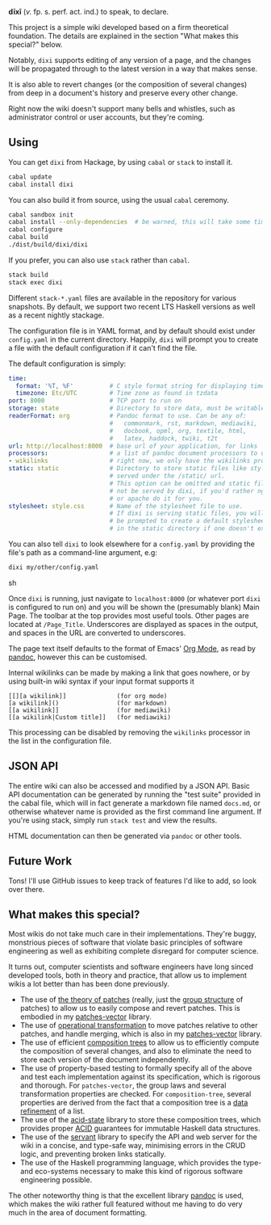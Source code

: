 [[https://travis-ci.org/liamoc/dixi][file:https://travis-ci.org/liamoc/dixi.svg]] [[http://hackage.haskell.org/package/dixi][file:https://img.shields.io/hackage/v/dixi.svg]] [[http://haskell.org][file:https://img.shields.io/badge/language-Haskell-blue.svg]] [[https://github.com/liamoc/dixi/blob/master/LICENSE][file:http://img.shields.io/badge/license-BSD3-brightgreen.svg]]


#+ATTR_HTML: alt="Dixi"
[[file:https://raw.githubusercontent.com/liamoc/dixi/master/logo.png]]


*dīxī* (/v./ fp. s. perf. act. ind.) to speak, to declare.

This project is a simple wiki developed based on a
firm theoretical foundation. The details are explained
in the section "What makes this special?" below.

Notably, ~dixi~ supports editing of any version of a page,
and the changes will be propagated through to the latest 
version in a way that makes sense.

It is also able to revert changes (or the composition
of several changes) from deep in a document's history and
preserve every other change.

Right now the wiki doesn't support many bells and whistles,
such as administrator control or user accounts, but they're coming.

** Using

You can get ~dixi~ from Hackage, by using ~cabal~ or ~stack~
to install it.

#+BEGIN_SRC sh
cabal update
cabal install dixi
#+END_SRC

You can also build it from source, using
the usual ~cabal~ ceremony.

#+BEGIN_SRC sh
cabal sandbox init
cabal install --only-dependencies  # be warned, this will take some time
cabal configure
cabal build
./dist/build/dixi/dixi
#+END_SRC

If you prefer, you can also use ~stack~ rather than ~cabal~.

#+BEGIN_SRC sh
stack build
stack exec dixi
#+END_SRC

Different ~stack-*.yaml~ files are available in the repository for various snapshots. By default, we support two recent LTS Haskell versions as well as a recent nightly stackage.


The configuration file is in YAML format, and by default should
exist under ~config.yaml~ in the current directory. Happily, ~dixi~ will prompt
you to create a file with the default configuration if it can't find the file.

The default configuration is simply:

#+BEGIN_SRC yaml
time:
  format: '%T, %F'          # C style format string for displaying times
  timezone: Etc/UTC         # Time zone as found in tzdata
port: 8000                  # TCP port to run on
storage: state              # Directory to store data, must be writable.
readerFormat: org           # Pandoc format to use. Can be any of:
                            #   commonmark, rst, markdown, mediawiki,
                            #   docbook, opml, org, textile, html,
                            #   latex, haddock, twiki, t2t
url: http://localhost:8000  # base url of your application, for links
processors:                 # a list of pandoc document processors to use
- wikilinks                 # right now, we only have the wikilinks processor
static: static              # Directory to store static files like stylesheets, 
                            # served under the /static/ url.
                            # This option can be omitted and static files will
                            # not be served by dixi, if you'd rather nginx
                            # or apache do it for you.
stylesheet: style.css       # Name of the stylesheet file to use.
                            # If dixi is serving static files, you will
                            # be prompted to create a default stylesheet 
                            # in the static directory if one doesn't exist.
#+END_SRC

You can also tell ~dixi~ to look elsewhere for a ~config.yaml~ by
providing the file's path as a command-line argument, e.g:

#+BEGIN_SRC sh
dixi my/other/config.yaml
#+END_SRC sh

Once ~dixi~ is running, just navigate to ~localhost:8000~ (or whatever port ~dixi~ is configured to run on)
and you will be shown the (presumably blank) Main Page. The toolbar at the top provides most useful tools.
Other pages are located at ~/Page_Title~. Underscores are displayed as spaces in the output, and spaces
in the URL are converted to underscores.

The page text itself defaults to the format of Emacs' [[http://orgmode.org][Org Mode]], as read by [[http://pandoc.org][pandoc]], however this can be
customised. 

Internal wikilinks can be made by making a link that goes nowhere, or by using built-in wiki syntax if your
input format supports it

#+BEGIN_EXAMPLE
  [[][a wikilink]]              (for org mode)
  [a wikilink]()                (for markdown)
  [[a wikilink]]                (for mediawiki)
  [[a wikilink|Custom title]]   (for mediawiki)
#+END_EXAMPLE

This processing can be disabled by removing the ~wikilinks~ processor in the list in the configuration file.

** JSON API

The entire wiki can also be accessed and modified by a JSON API. Basic API documentation can be generated by running 
the "test suite" provided in the cabal file, which will in fact generate a markdown file named ~docs.md~,
or otherwise whatever name is provided as the first command line argument. If you're using stack, simply run ~stack test~
and view the results.

HTML documentation can then be generated via ~pandoc~ or other tools.

** Future Work

Tons! I'll use GitHub issues to keep track of features I'd like to add, so look over there.

** What makes this special?

Most wikis do not take much care in their implementations. They're buggy, monstrious pieces of software
that violate basic principles of software engineering as well as exhibiting complete disregard for computer science.

It turns out, computer scientists and software engineers have long sinced developed tools, both in theory
and practice, that allow us to implement wikis a lot better than has been done previously.

- The use of [[http://home.solcon.nl/mklooster/darcs/patch-calculus.html][the theory of patches]] (really, just the [[https://en.wikipedia.org/wiki/Group_(mathematics)][group structure]] of patches) to allow us to easily compose 
  and revert patches. This is embodied in my [[https://github.com/liamoc/patches-vector][patches-vector]] library.
- The use of [[https://en.wikipedia.org/wiki/Operational_transformation][operational transformation]] to move patches relative to other patches, and handle merging, which is
  also in my [[https://github.com/liamoc/patches-vector][patches-vector]] library.
- The use of efficient [[https://github.com/liamoc/composition-tree][composition trees]] to allow us to efficiently compute the composition of several changes,
  and also to eliminate the need to store each version of the document independently.
- The use of property-based testing to formally specify all of the above and test each implementation against
  its specification, which is rigorous and thorough. For ~patches-vector~, the group laws and several transformation
  properties are checked. For ~composition-tree~, several properties are derived from the fact that a composition tree
  is a [[https://en.wikipedia.org/wiki/Refinement_(computing)][data refinement]] of a list. 
- The use of the [[http://acid-state.seize.it/][acid-state]] library to store these composition trees, which provides proper [[https://en.wikipedia.org/wiki/ACID][ACID]] guarantees
  for immutable Haskell data structures.
- The use of the [[http://haskell-servant.github.io/][servant]] library to specify the API and web server for the wiki in a concise, and type-safe way,
  minimising errors in the CRUD logic, and preventing broken links statically.
- The use of the Haskell programming language, which provides the type- and eco-systems necessary to make 
  this kind of rigorous software engineering possible.

The other noteworthy thing is that the excellent library [[http://pandoc.org][pandoc]] is used, which makes the wiki rather full featured
without me having to do very much in the area of document formatting.
